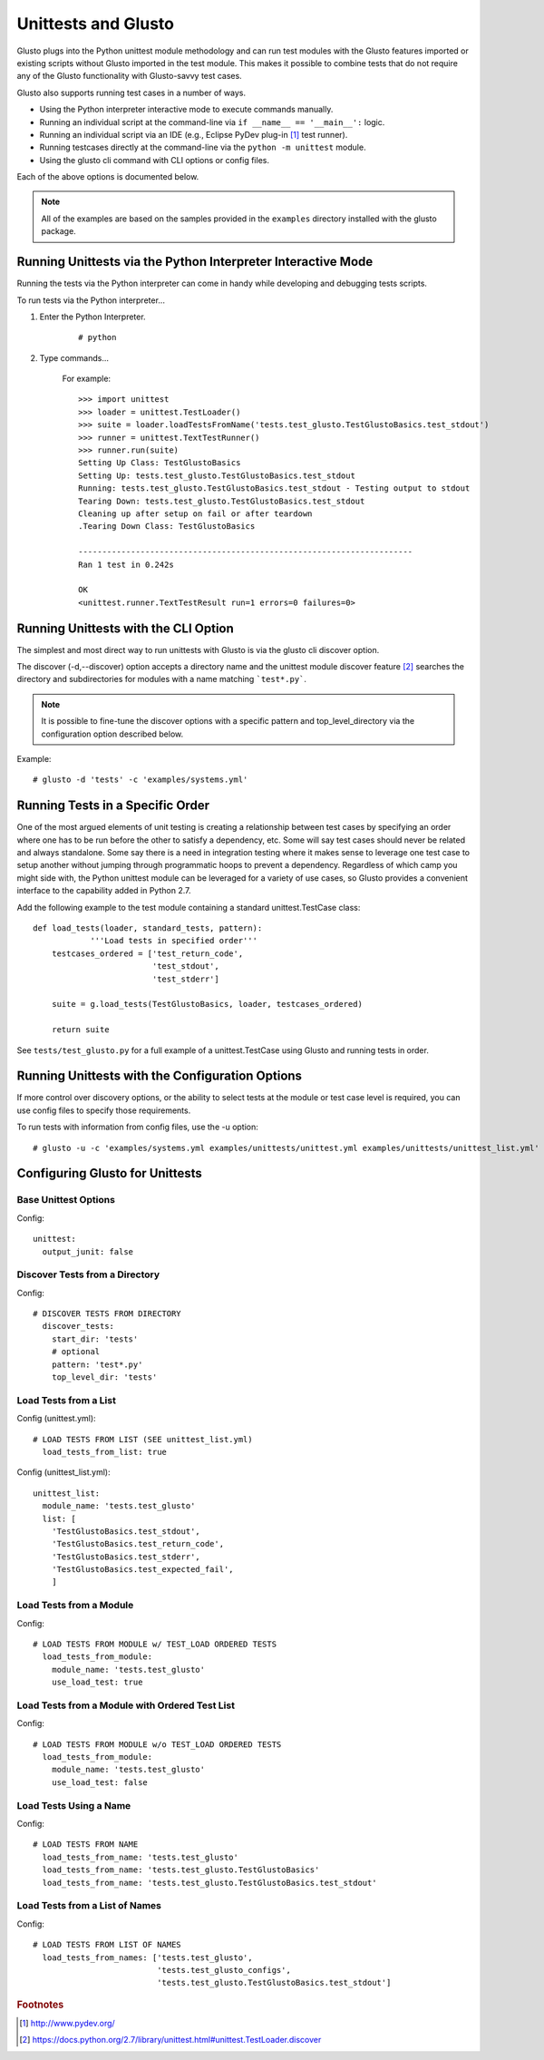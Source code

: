 Unittests and Glusto
--------------------

Glusto plugs into the Python unittest module methodology and can run
test modules with the Glusto features imported or existing scripts without
Glusto imported in the test module. This makes it possible to combine
tests that do not require any of the Glusto functionality with Glusto-savvy
test cases.

Glusto also supports running test cases in a number of ways.

* Using the Python interpreter interactive mode to execute commands manually.
* Running an individual script at the command-line via ``if __name__ == '__main__':`` logic.
* Running an individual script via an IDE (e.g., Eclipse PyDev plug-in [#]_ test runner).
* Running testcases directly at the command-line via the ``python -m unittest`` module.
* Using the glusto cli command with CLI options or config files.

Each of the above options is documented below.

.. Note::

	All of the examples are based on the samples provided in the ``examples`` directory installed with the glusto package.

Running Unittests via the Python Interpreter Interactive Mode
=============================================================

Running the tests via the Python interpreter can come in handy while developing
and debugging tests scripts.

To run tests via the Python interpreter...

#. Enter the Python Interpreter.

	::

		# python

#. Type commands...

	For example::

		>>> import unittest
		>>> loader = unittest.TestLoader()
		>>> suite = loader.loadTestsFromName('tests.test_glusto.TestGlustoBasics.test_stdout')
		>>> runner = unittest.TextTestRunner()
		>>> runner.run(suite)
		Setting Up Class: TestGlustoBasics
		Setting Up: tests.test_glusto.TestGlustoBasics.test_stdout
		Running: tests.test_glusto.TestGlustoBasics.test_stdout - Testing output to stdout
		Tearing Down: tests.test_glusto.TestGlustoBasics.test_stdout
		Cleaning up after setup on fail or after teardown
		.Tearing Down Class: TestGlustoBasics

		----------------------------------------------------------------------
		Ran 1 test in 0.242s

		OK
		<unittest.runner.TextTestResult run=1 errors=0 failures=0>


Running Unittests with the CLI Option
=====================================

The simplest and most direct way to run unittests with Glusto is via the
glusto cli discover option.

The discover (-d,--discover) option accepts a directory name and the unittest
module discover feature [#]_ searches the directory and subdirectories for modules
with a name matching ```test*.py```.

.. Note::

	It is possible to fine-tune the discover options with a specific pattern
	and top_level_directory via the configuration option described below.

Example::

	# glusto -d 'tests' -c 'examples/systems.yml'

Running Tests in a Specific Order
=================================

One of the most argued elements of unit testing is creating a relationship
between test cases by specifying an order where one has to be run before the
other to satisfy a dependency, etc. Some will say test cases should
never be related and always standalone. Some say there is a need in
integration testing where it makes sense to leverage one test case to setup
another without jumping through programmatic hoops to prevent a dependency.
Regardless of which camp you might side with, the Python unittest module can
be leveraged for a variety of use cases, so Glusto provides a convenient
interface to the capability added in Python 2.7.

Add the following example to the test module containing a standard
unittest.TestCase class::

    def load_tests(loader, standard_tests, pattern):
		'''Load tests in specified order'''
        testcases_ordered = ['test_return_code',
                             'test_stdout',
                             'test_stderr']

        suite = g.load_tests(TestGlustoBasics, loader, testcases_ordered)

        return suite

See ``tests/test_glusto.py`` for a full example of a unittest.TestCase using
Glusto and running tests in order.


Running Unittests with the Configuration Options
================================================

If more control over discovery options, or the ability to select tests at the
module or test case level is required, you can use config files to specify
those requirements.

To run tests with information from config files, use the -u option::

	# glusto -u -c 'examples/systems.yml examples/unittests/unittest.yml examples/unittests/unittest_list.yml'

Configuring Glusto for Unittests
================================


Base Unittest Options
~~~~~~~~~~~~~~~~~~~~~

Config::

	unittest:
	  output_junit: false

Discover Tests from a Directory
~~~~~~~~~~~~~~~~~~~~~~~~~~~~~~~

Config::

	# DISCOVER TESTS FROM DIRECTORY
	  discover_tests:
	    start_dir: 'tests'
	    # optional
	    pattern: 'test*.py'
	    top_level_dir: 'tests'

Load Tests from a List
~~~~~~~~~~~~~~~~~~~~~~

Config (unittest.yml)::

	# LOAD TESTS FROM LIST (SEE unittest_list.yml)
	  load_tests_from_list: true


Config (unittest_list.yml)::

	unittest_list:
	  module_name: 'tests.test_glusto'
	  list: [
	    'TestGlustoBasics.test_stdout',
	    'TestGlustoBasics.test_return_code',
	    'TestGlustoBasics.test_stderr',
	    'TestGlustoBasics.test_expected_fail',
	    ]


Load Tests from a Module
~~~~~~~~~~~~~~~~~~~~~~~~

Config::

	# LOAD TESTS FROM MODULE w/ TEST_LOAD ORDERED TESTS
	  load_tests_from_module:
	    module_name: 'tests.test_glusto'
	    use_load_test: true

Load Tests from a Module with Ordered Test List
~~~~~~~~~~~~~~~~~~~~~~~~~~~~~~~~~~~~~~~~~~~~~~~

Config::

	# LOAD TESTS FROM MODULE w/o TEST_LOAD ORDERED TESTS
	  load_tests_from_module:
	    module_name: 'tests.test_glusto'
	    use_load_test: false

Load Tests Using a Name
~~~~~~~~~~~~~~~~~~~~~~~

Config::

	# LOAD TESTS FROM NAME
	  load_tests_from_name: 'tests.test_glusto'
	  load_tests_from_name: 'tests.test_glusto.TestGlustoBasics'
	  load_tests_from_name: 'tests.test_glusto.TestGlustoBasics.test_stdout'

Load Tests from a List of Names
~~~~~~~~~~~~~~~~~~~~~~~~~~~~~~~

Config::

	# LOAD TESTS FROM LIST OF NAMES
	  load_tests_from_names: ['tests.test_glusto',
	                          'tests.test_glusto_configs',
	                          'tests.test_glusto.TestGlustoBasics.test_stdout']

.. rubric:: Footnotes

.. [#] http://www.pydev.org/
.. [#] https://docs.python.org/2.7/library/unittest.html#unittest.TestLoader.discover
